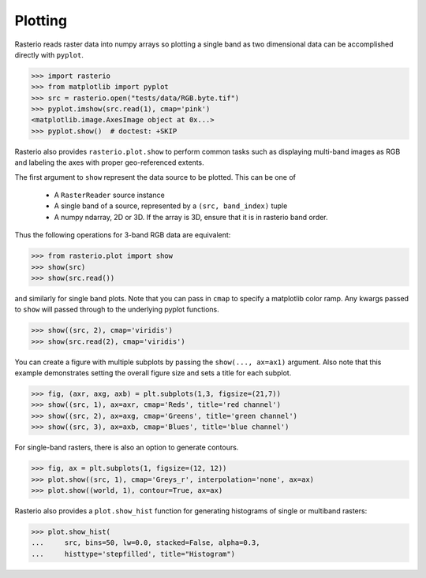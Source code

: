 Plotting
********

.. todo::


Rasterio reads raster data into numpy arrays so plotting a single band as
two dimensional data can be accomplished directly with ``pyplot``.

.. code-block:: python


    >>> import rasterio
    >>> from matplotlib import pyplot
    >>> src = rasterio.open("tests/data/RGB.byte.tif")
    >>> pyplot.imshow(src.read(1), cmap='pink')
    <matplotlib.image.AxesImage object at 0x...>
    >>> pyplot.show()  # doctest: +SKIP


.. image:: http://farm6.staticflickr.com/5032/13938576006_b99b23271b_o_d.png

Rasterio also provides ``rasterio.plot.show`` to perform common tasks such as
displaying multi-band images as RGB and labeling the axes with proper geo-referenced extents.

The first argument to ``show`` represent the data source to be plotted. This can be one of

   * A ``RasterReader`` source instance
   * A single band of a source, represented by a ``(src, band_index)`` tuple
   * A numpy ndarray, 2D or 3D. If the array is 3D, ensure that it is in rasterio band order.

Thus the following operations for 3-band RGB data are equivalent:


.. code-block:: python

    >>> from rasterio.plot import show
    >>> show(src)
    >>> show(src.read())

.. image:: img/rgb.jpg

and similarly for single band plots. Note that you can pass in ``cmap`` to
specify a matplotlib color ramp. Any kwargs passed to ``show`` will passed
through to the underlying pyplot functions.

.. code-block:: python

    >>> show((src, 2), cmap='viridis')
    >>> show(src.read(2), cmap='viridis')


.. image:: img/singleband.jpg

You can create a figure with multiple subplots by passing the ``show(..., ax=ax1)``
argument. Also note that this example demonstrates setting the overall figure size
and sets a title for each subplot.

.. code-block:: python

    >>> fig, (axr, axg, axb) = plt.subplots(1,3, figsize=(21,7))
    >>> show((src, 1), ax=axr, cmap='Reds', title='red channel')
    >>> show((src, 2), ax=axg, cmap='Greens', title='green channel')
    >>> show((src, 3), ax=axb, cmap='Blues', title='blue channel')


.. image:: img/subplots.jpg

For single-band rasters, there is also an option to generate contours.

.. code-block:: python

    >>> fig, ax = plt.subplots(1, figsize=(12, 12))
    >>> plot.show((src, 1), cmap='Greys_r', interpolation='none', ax=ax)
    >>> plot.show((world, 1), contour=True, ax=ax)

.. image:: img/contours.jpg

Rasterio also provides a ``plot.show_hist`` function for generating histograms of
single or multiband rasters:

.. code-block:: python

    >>> plot.show_hist(
    ...     src, bins=50, lw=0.0, stacked=False, alpha=0.3,
    ...     histtype='stepfilled', title="Histogram")


.. image:: img/hist.jpg
